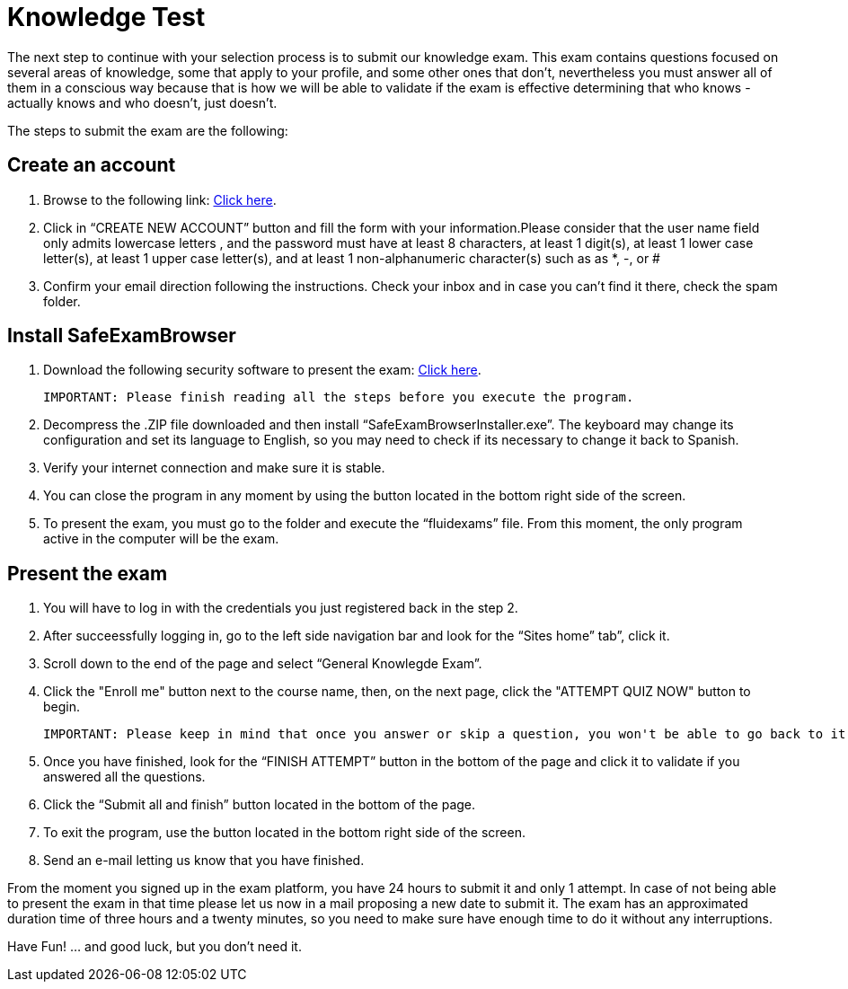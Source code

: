 :slug: careers/knowledge-test/
:category: careers
:description: TODO
:keywords: TODO
:eth: no

= Knowledge Test

The next step to continue with your selection process is to submit our knowledge exam. This exam contains questions focused on several areas of knowledge, some that apply to your profile, and some other ones that don’t, nevertheless you must answer all of them in a conscious way because that is how we will be able to validate if the exam is effective determining that who knows - actually knows and who doesn’t, just doesn't.

The steps to submit the exam are the following:

== Create an account

. Browse to the following link: https://fluid.la/courses/login/index.php[Click here].
. Click in “CREATE NEW ACCOUNT” button and fill the form with your information.Please consider that the user name field only admits lowercase letters , and the password must have at least 8 characters, at least 1 digit(s), at least 1 lower case letter(s), at least 1 upper case letter(s), and at least 1 non-alphanumeric character(s) such as as *, -, or #
. Confirm your email direction following the instructions. Check your inbox and in case you can’t find it there, check the spam folder.

== Install SafeExamBrowser

. Download the following security software to present the exam: link:../../files/fluidexams.zip[Click here].

 IMPORTANT: Please finish reading all the steps before you execute the program.
 
. Decompress the .ZIP file downloaded and then install “SafeExamBrowserInstaller.exe”. The keyboard may change its configuration and set its language to English, so you may need to check if its necessary to change it back to Spanish.
. Verify your internet connection and make sure it is stable.
. You can close the program in any moment by using the button located in the bottom right side of the screen.
. To present the exam, you must go to the folder and execute the “fluidexams” file. From this moment, the only program active in the computer will be the exam.

== Present the exam

. You will have to log in with the credentials you just registered back in the step 2.
. After succeessfully logging in, go to the left side navigation bar and look for the “Sites home” tab”, click it.
. Scroll down to the end of the page and select “General Knowlegde Exam”.
. Click the "Enroll me" button next to the course name, then, on the next page, click the "ATTEMPT QUIZ NOW" button to begin.

 IMPORTANT: Please keep in mind that once you answer or skip a question, you won't be able to go back to it so you can't modify the answer

. Once you have finished, look for the “FINISH ATTEMPT” button in the bottom of the page and click it to validate if you answered all the questions.
. Click the “Submit all and finish” button located in the bottom of the page.
. To exit the program, use the button located in the bottom right side of the screen.
. Send an e-mail letting us know that you have finished.

From the moment you signed up in the exam platform, you have 24 hours to submit it and only 1 attempt. In case of not being able to present the exam in that time please let us now in a mail proposing a new date to submit it. The exam has an approximated duration time of three hours and a twenty minutes, so you need to make sure have enough time to do it without any interruptions.

Have Fun!  ... and good luck, but you don't need it.
